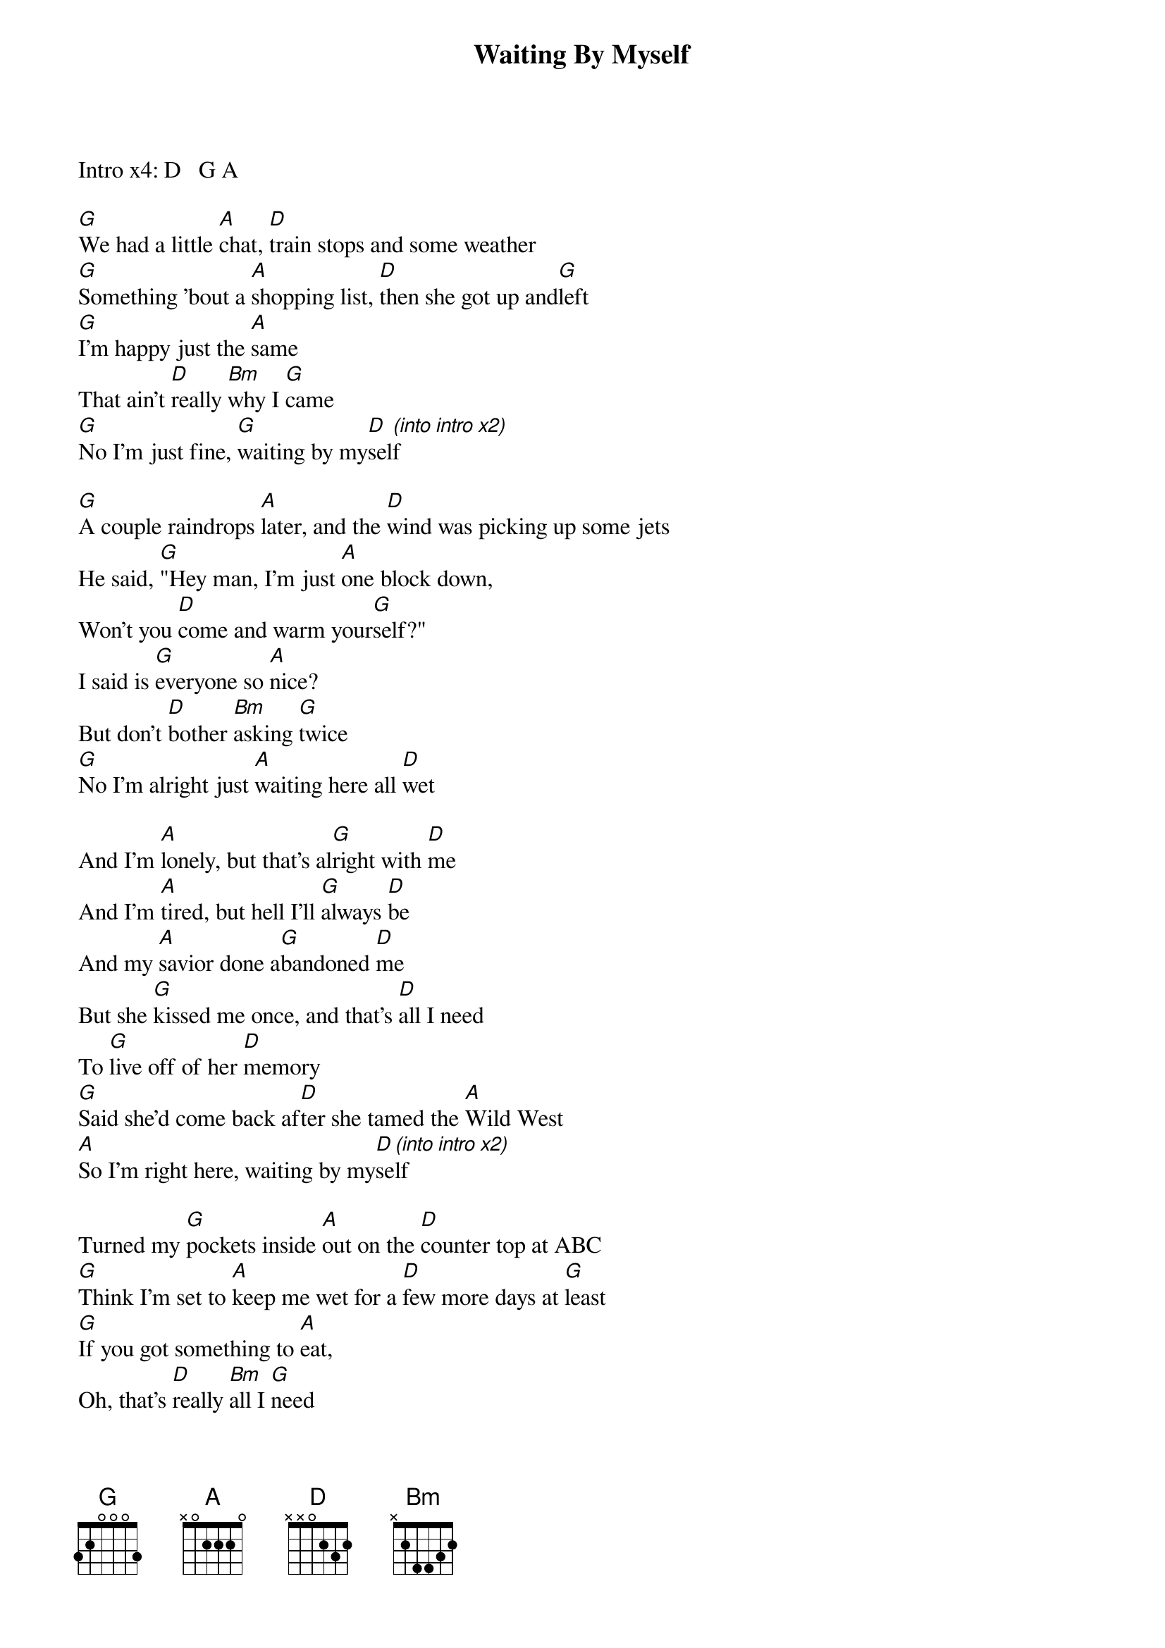{title: Waiting By Myself}
{artist: Dan Andriano}
{capo: 0}

Intro x4: D   G A

[G]We had a little [A]chat, [D]train stops and some weather
[G]Something 'bout a [A]shopping list, [D]then she got up and[G]left
[G]I'm happy just the [A]same
That ain't [D]really [Bm]why I [G]came
[G]No I'm just fine, [G]waiting by my[D]sel[(into]f[intro][x2)]

[G]A couple raindrops [A]later, and the [D]wind was picking up some jets
He said, [G]"Hey man, I'm just [A]one block down,
Won't you [D]come and warm your[G]self?"
I said is [G]everyone so [A]nice?
But don't [D]bother [Bm]asking [G]twice
[G]No I'm alright just [A]waiting here all [D]wet

And I'm [A]lonely, but that's al[G]right with [D]me
And I'm [A]tired, but hell I'll [G]always [D]be
And my [A]savior done a[G]bandoned [D]me
But she [G]kissed me once, and that's [D]all I need
To [G]live off of her [D]memory
[G]Said she'd come back af[D]ter she tamed the [A]Wild West
[A]So I'm right here, waiting by my[D]se[(into]lf[intro][x2)]

Turned my [G]pockets inside [A]out on the [D]counter top at ABC
[G]Think I'm set to [A]keep me wet for a [D]few more days at [G]least
[G]If you got something to [A]eat,
Oh, that's [D]really [Bm]all I [G]need
To [G]wait right here, til [A]she come back for [D]me

See I'm [A]lonely, but that's al[G]right with [D]me
And I'm [A]tired, but hell I'll [G]always [D]be
And my [A]savior done a[G]bandoned [D]me
She [G]kissed me once, and that's [D]all I'll need
To [G]live off of her [D]memory
[G]Said she'd come back af[D]ter she tamed the [A]Wild West
[A]So I'm right here, waiting by my[D]self
[G]Yeah[A][Bm]

Look at all these [G]things that [A]I don't [Bm]need
I'm happy just to [G]sit, re[A]lax, and [Bm]breathe
All these people running [G]by me [A]smell like [D]gree[C#/A]d and [Bm]hate
But [G]I, just [A]want to sit and [D]wait


And I'm [A]lonely, but that's al[G]right with [D]me
And I'm [A]tired, but hell I'll [G]always [D]be
And my [A]savior done a[G]bandoned [D]me
But she [G]kissed me once, and that's [D]all I need
To [G]live off of her [D]memory
[G]Said she'd come back af[D]ter she tamed the [A]Wild West
[A]So I'm right here, waiting by my[D]se[(into]lf[intro][x2)]

End on D

